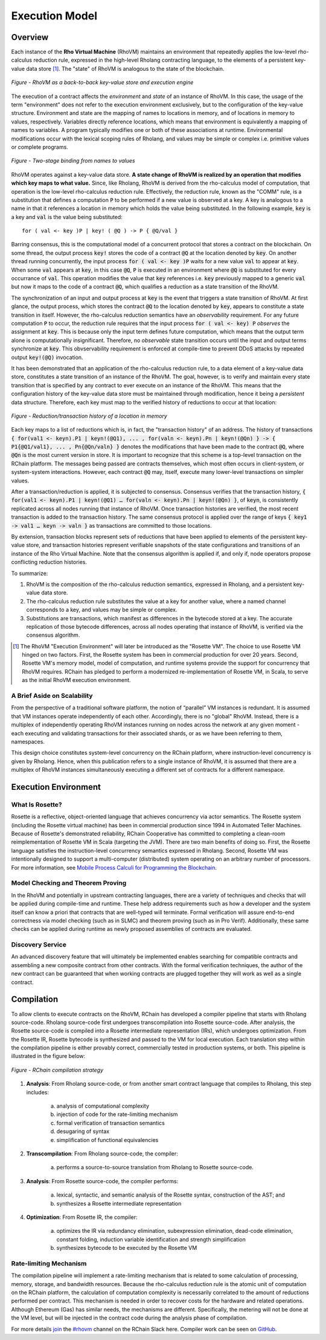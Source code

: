 .. _rhovm:

******************************************************************
Execution Model
******************************************************************

Overview
==================================================================

Each instance of the **Rho Virtual Machine** (RhoVM) maintains an environment that repeatedly applies the low-level rho-calculus reduction rule, expressed in the high-level Rholang contracting language, to the elements of a persistent key-value data store [#]_. The "state" of RhoVM is analogous to the state of the blockchain.


.. figure:: ../img/execution_storage.png
    :width: 965
    :scale: 50
    :align: center
    
    *Figure - RhoVM as a back-to-back key-value store and execution engine*
   

The execution of a contract affects the *environment* and *state* of an instance of RhoVM. In this case, the usage of the term "environment" does not refer to the execution environment exclusively, but to the configuration of the key-value structure. Environment and state are the mapping of names to locations in memory, and of locations in memory to values, respectively. Variables directly reference locations, which means that environment is equivalently a mapping of names to variables. A program typically modifies one or both of these associations at runtime. Environmental modifications occur with the lexical scoping rules of Rholang, and values may be simple or complex i.e. primitive values or complete programs.


.. figure:: ../img/bindings_diagram.png
    :align: center
    :scale: 40
    :width: 1017
    
    *Figure - Two-stage binding from names to values*


RhoVM operates against a key-value data store. **A state change of RhoVM is realized by an operation that modifies which key maps to what value.** Since, like Rholang, RhoVM is derived from the rho-calculus model of computation, that operation is the low-level rho-calculus reduction rule. Effectively, the reduction rule, known as the "COMM" rule, is a substitution that defines a computation :code:`P` to be performed if a new value is observed at a key. A key is analogous to a name in that it references a location in memory which holds the value being substituted. In the following example, :code:`key` is a key and :code:`val` is the value being substituted:


::


    for ( val <- key )P | key! ( @Q ) -> P { @Q/val }


Barring consensus, this is the computational model of a concurrent protocol that stores a contract on the blockchain. On some thread, the output process :code:`key!` stores the code of a contract :code:`@Q` at the location denoted by :code:`key`. On another thread running concurrently, the input process :code:`for ( val <- key )P` waits for a new value :code:`val` to appear at :code:`key`. When some :code:`val` appears at :code:`key`, in this case :code:`@Q`, :code:`P` is executed in an environment where :code:`@Q` is substituted for every occurrance of :code:`val`. This operation modifies the value that :code:`key` references i.e. :code:`key` previously mapped to a generic :code:`val` but now it maps to the code of a contract :code:`@Q`, which qualifies a reduction as a state transition of the RhoVM.


.. figure:: ../img/io_binding.png
    :align: center
    :width: 1650
	:scale: 80
    
    *Figure - Reduction effecting a key-value data store*


The synchronization of an input and output process at :code:`key` is the event that triggers a state transition of RhoVM. At first glance, the output process, which stores the contract :code:`@Q` to the location denoted by :code:`key`, appears to constitute a state transition in itself. However, the rho-calculus reduction semantics have an *observability* requirement. For any future computation :code:`P` to occur, the reduction rule requires that the input process :code:`for ( val <- key) P` *observes* the assignment at :code:`key`. This is because only the input term defines future computation, which means that the output term alone is computationally insignificant. Therefore, no *observable* state transition occurs until the input and output terms synchronize at :code:`key`. This obvservability requirement is enforced at compile-time to prevent DDoS attacks by repeated output :code:`key!(@Q)` invocation.

It has been demonstrated that an application of the rho-calculus reduction rule, to a data element of a key-value data store, constitutes a state transition of an instance of the RhoVM. The goal, however, is to verify and maintain every state transition that is specified by any contract to ever execute on an instance of the RhoVM. This means that the configuration history of the key-value data store must be maintained through modification, hence it being a *persistent* data structure. Therefore, each key must map to the verified history of reductions to occur at that location:


.. figure:: ../img/transaction_history.png
    :align: center
    :width: 2175
    :scale: 30
    
    *Figure - Reduction/transaction history of a location in memory*


Each key maps to a list of reductions which is, in fact, the "transaction history" of an address. The history of transactions :code:`{ for(val1 <- keyn).P1 | keyn!(@Q1), ... , for(valn <- keyn).Pn | keyn!(@Qn) } -> { P1{@Q1/val1}, ... , Pn{@Qn/valn} }` denotes the modifications that have been made to the contract :code:`@Q`, where :code:`@Qn` is the most current version in store. It is important to recognize that this scheme is a top-level transaction on the RChain platform. The messages being passed are contracts themselves, which most often occurs in client-system, or system-system interactions. However, each contract :code:`@Q` may, itself, execute many lower-level transactions on simpler values.

After a transaction/reduction is applied, it is subjected to consensus. Consensus verifies that the transaction history, :code:`{ for(val1 <- keyn).P1 | keyn!(@Q1) … for(valn <- keyn).Pn | keyn!(@Qn) }`, of :code:`keyn`, is consistently replicated across all nodes running that instance of RhoVM. Once transaction histories are verified, the most recent transaction is added to the transaction history. The same consensus protocol is applied over the range of keys :code:`{ key1 -> val1 … keyn -> valn }` as transactions are committed to those locations.

By extension, transaction blocks represent sets of reductions that have been applied to elements of the persistent key-value store, and transaction histories represent verifiable snapshots of the state configurations and transitions of an instance of the Rho Virtual Machine. Note that the consensus algorithm is applied if, and only if, node operators propose conflicting reduction histories.

To summarize:

1. RhoVM is the composition of the rho-calculus reduction semantics, expressed in Rholang, and a persistent key-value data store. 
2. The rho-calculus reduction rule substitutes the value at a key for another value, where a named channel corresponds to a key, and values may be simple or complex.
3. Substitutions are transactions, which manifest as differences in the bytecode stored at a key. The accurate replication of those bytecode differences, across all nodes operating that instance of RhoVM, is verified via the consensus algorithm.

.. [#] The RhoVM "Execution Environment" will later be introduced as the "Rosette VM". The choice to use Rosette VM hinged on two factors. First, the Rosette system has been in commercial production for over 20 years. Second, Rosette VM's memory model, model of computation, and runtime systems provide the support for concurrency that RhoVM requires. RChain has pledged to perform a modernized re-implementation of Rosette VM, in Scala, to serve as the initial RhoVM execution environment.

A Brief Aside on Scalability
-------------------------------------------------------------------

From the perspective of a traditional software platform, the notion of “parallel” VM instances is redundant. It is assumed that VM instances operate independently of each other. Accordingly, there is no "global" RhoVM. Instead, there is a multiplex of independently operating RhoVM instances running on nodes across the network at any given moment - each executing and validating transactions for their associated shards, or as we have been referring to them, namespaces.

This design choice constitutes system-level concurrency on the RChain platform, where instruction-level concurrency is given by Rholang. Hence, when this publication refers to a single instance of RhoVM, it is assumed that there are a multiplex of RhoVM instances simultaneously executing a different set of contracts for a different namespace.

Execution Environment
================================================

What Is Rosette?
------------------------------------------------

Rosette is a reflective, object-oriented language that achieves concurrency via actor semantics. The Rosette system (including the Rosette virtual machine) has been in commercial production since 1994 in Automated Teller Machines. Because of Rosette's demonstrated reliability, RChain Cooperative has committed to completing a clean-room reimplementation of Rosette VM in Scala (targeting the JVM). There are two main benefits of doing so. First, the Rosette language satisfies the instruction-level concurrency semantics expressed in Rholang. Second, Rosette VM was intentionally designed to support a multi-computer (distributed) system operating on an arbitrary number of processors. For more information, see `Mobile Process Calculi for Programming the Blockchain`_.

.. _Mobile Process Calculi for Programming the Blockchain: http://mobile-process-calculi-for-programming-the-new-blockchain.readthedocs.io/en/latest/

Model Checking and Theorem Proving
----------------------------------------------------

In the RhoVM and potentially in upstream contracting languages, there are a variety of techniques and checks that will be applied during compile-time and runtime. These help address requirements such as how a developer and the system itself can know a priori that contracts that are well-typed will terminate. Formal verification will assure end-to-end correctness via model checking (such as in SLMC) and theorem proving (such as in Pro Verif). Additionally, these same checks can be applied during runtime as newly proposed assemblies of contracts are evaluated.

Discovery Service
----------------------------------------------------

An advanced discovery feature that will ultimately be implemented enables searching for compatible contracts and assembling a new composite contract from other contracts. With the formal verification techniques, the author of the new contract can be guaranteed that when working contracts are plugged together they will work as well as a single contract.

Compilation
================================================

To allow clients to execute contracts on the RhoVM, RChain has developed a compiler pipeline that starts with Rholang source-code. Rholang source-code first undergoes transcompilation into Rosette source-code. After analysis, the Rosette source-code is compiled into a Rosette intermediate representation (IRs), which undergoes optimization. From the Rosette IR, Rosette bytecode is synthesized and passed to the VM for local execution. Each translation step within the compilation pipeline is either provably correct, commercially tested in production systems, or both. This pipeline is illustrated in the figure below:


.. figure:: ../img/compilation_strategy.png
    :width: 1109
    :align: center
    :scale: 40
    
    *Figure - RChain compilation strategy*
    
 
1. **Analysis**: From Rholang source-code, or from another smart contract language that compiles to Rholang, this step includes:

    a) analysis of computational complexity
    b) injection of code for the rate-limiting mechanism
    c) formal verification of transaction semantics
    d) desugaring of syntax
    e) simplification of functional equivalencies

2. **Transcompilation**: From Rholang source-code, the compiler:

    a) performs a source-to-source translation from Rholang to Rosette source-code.

3. **Analysis**: From Rosette source-code, the compiler performs:
    
    a) lexical, syntactic, and semantic analysis of the Rosette syntax, construction of the AST; and
    b) synthesizes a Rosette intermediate representation

4. **Optimization**: From Rosette IR, the compiler:

    a) optimizes the IR via redundancy elimination, subexpression elimination, dead-code elimination, constant folding, induction variable identification and strength simplification
    b) synthesizes bytecode to be executed by the Rosette VM
    
Rate-limiting Mechanism
---------------------------------------------------

The compilation pipeline will implement a rate-limiting mechanism that is related to some calculation of processing, memory, storage, and bandwidth resources. Because the rho-calculus reduction rule is the atomic unit of computation on the RChain platform, the calculation of computation complexity is necessarily correlated to the amount of reductions performed per contract. This mechanism is needed in order to recover costs for the hardware and related operations. Although Ethereum (Gas) has similar needs, the mechanisms are different. Specifically, the metering will not be done at the VM level, but will be injected in the contract code during the analysis phase of compilation.
    
For more details `join`_ the `#rhovm`_ channel on the RChain Slack here. Compiler work can be seen on `GitHub`_.

.. _GitHub: https://github.com/rchain/Rholang/tree/master/src/main/scala/rholang/rosette
.. _#rhovm: https://ourchain.slack.com/messages/rhovm/
.. _join: http://slack.rchain.coop/

